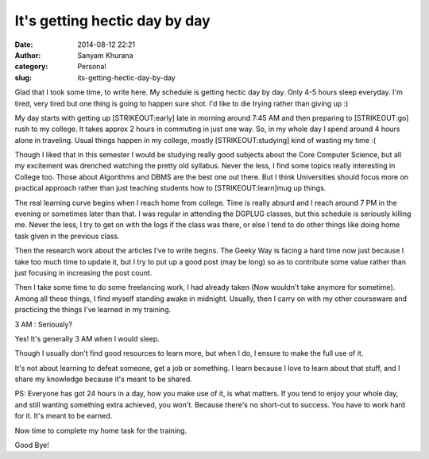 It's getting hectic day by day
##############################
:date: 2014-08-12 22:21
:author: Sanyam Khurana
:category: Personal
:slug: its-getting-hectic-day-by-day

Glad that I took some time, to write here. My schedule is getting hectic
day by day. Only 4-5 hours sleep everyday. I'm tired, very tired but one
thing is going to happen sure shot. I'd like to die trying rather than
giving up :)

My day starts with getting up [STRIKEOUT:early] late in morning around
7:45 AM and then preparing to [STRIKEOUT:go] rush to my college. It
takes approx 2 hours in commuting in just one way. So, in my whole day I
spend around 4 hours alone in traveling. Usual things happen in my
college, mostly [STRIKEOUT:studying] kind of wasting my time :(

Though I liked that in this semester I would be studying really good
subjects about the Core Computer Science, but all my excitement was
drenched watching the pretty old syllabus. Never the less, I find some
topics really interesting in College too. Those about Algorithms and
DBMS are the best one out there. But I think Universities should focus
more on practical approach rather than just teaching students how to
[STRIKEOUT:learn]\ mug up things.

The real learning curve begins when I reach home from college. Time is
really absurd and I reach around 7 PM in the evening or sometimes later
than that. I was regular in attending the DGPLUG classes, but this
schedule is seriously killing me. Never the less, I try to get on with
the logs if the class was there, or else I tend to do other things like
doing home task given in the previous class.

Then the research work about the articles I've to write begins. The
Geeky Way is facing a hard time now just because I take too much time to
update it, but I try to put up a good post (may be long) so as to
contribute some value rather than just focusing in increasing the post
count.

Then I take some time to do some freelancing work, I had already taken
(Now wouldn't take anymore for sometime). Among all these things, I find
myself standing awake in midnight. Usually, then I carry on with my
other courseware and practicing the things I've learned in my training.

3 AM : Seriously?

Yes! It's generally 3 AM when I would sleep.

Though I usually don't find good resources to learn more, but when I do,
I ensure to make the full use of it.

It's not about learning to defeat someone, get a job or something. I
learn because I love to learn about that stuff, and I share my knowledge
because it's meant to be shared.

PS: Everyone has got 24 hours in a day, how you make use of it, is what
matters. If you tend to enjoy your whole day, and still wanting
something extra achieved, you won't. Because there's no short-cut to
success. You have to work hard for it. It's meant to be earned.

Now time to complete my home task for the training.

Good Bye!
